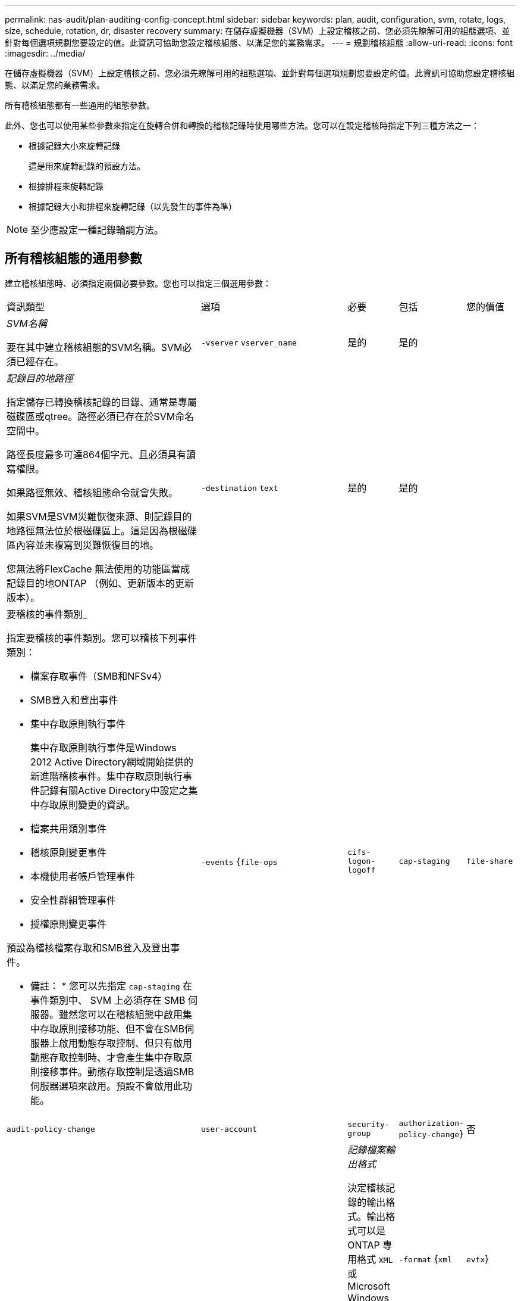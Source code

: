 ---
permalink: nas-audit/plan-auditing-config-concept.html 
sidebar: sidebar 
keywords: plan, audit, configuration, svm, rotate, logs, size, schedule, rotation, dr, disaster recovery 
summary: 在儲存虛擬機器（SVM）上設定稽核之前、您必須先瞭解可用的組態選項、並針對每個選項規劃您要設定的值。此資訊可協助您設定稽核組態、以滿足您的業務需求。 
---
= 規劃稽核組態
:allow-uri-read: 
:icons: font
:imagesdir: ../media/


[role="lead"]
在儲存虛擬機器（SVM）上設定稽核之前、您必須先瞭解可用的組態選項、並針對每個選項規劃您要設定的值。此資訊可協助您設定稽核組態、以滿足您的業務需求。

所有稽核組態都有一些通用的組態參數。

此外、您也可以使用某些參數來指定在旋轉合併和轉換的稽核記錄時使用哪些方法。您可以在設定稽核時指定下列三種方法之一：

* 根據記錄大小來旋轉記錄
+
這是用來旋轉記錄的預設方法。

* 根據排程來旋轉記錄
* 根據記錄大小和排程來旋轉記錄（以先發生的事件為準）


[NOTE]
====
至少應設定一種記錄輪調方法。

====


== 所有稽核組態的通用參數

建立稽核組態時、必須指定兩個必要參數。您也可以指定三個選用參數：

[cols="40,30,10,10,10"]
|===


| 資訊類型 | 選項 | 必要 | 包括 | 您的價值 


 a| 
_SVM名稱_

要在其中建立稽核組態的SVM名稱。SVM必須已經存在。
 a| 
`-vserver` `vserver_name`
 a| 
是的
 a| 
是的
 a| 



 a| 
_記錄目的地路徑_

指定儲存已轉換稽核記錄的目錄、通常是專屬磁碟區或qtree。路徑必須已存在於SVM命名空間中。

路徑長度最多可達864個字元、且必須具有讀寫權限。

如果路徑無效、稽核組態命令就會失敗。

如果SVM是SVM災難恢復來源、則記錄目的地路徑無法位於根磁碟區上。這是因為根磁碟區內容並未複寫到災難恢復目的地。

您無法將FlexCache 無法使用的功能區當成記錄目的地ONTAP （例如、更新版本的更新版本）。
 a| 
`-destination` `text`
 a| 
是的
 a| 
是的
 a| 



 a| 
要稽核的事件類別_

指定要稽核的事件類別。您可以稽核下列事件類別：

* 檔案存取事件（SMB和NFSv4）
* SMB登入和登出事件
* 集中存取原則執行事件
+
集中存取原則執行事件是Windows 2012 Active Directory網域開始提供的新進階稽核事件。集中存取原則執行事件記錄有關Active Directory中設定之集中存取原則變更的資訊。

* 檔案共用類別事件
* 稽核原則變更事件
* 本機使用者帳戶管理事件
* 安全性群組管理事件
* 授權原則變更事件


預設為稽核檔案存取和SMB登入及登出事件。

* 備註： * 您可以先指定 `cap-staging` 在事件類別中、 SVM 上必須存在 SMB 伺服器。雖然您可以在稽核組態中啟用集中存取原則接移功能、但不會在SMB伺服器上啟用動態存取控制、但只有啟用動態存取控制時、才會產生集中存取原則接移事件。動態存取控制是透過SMB伺服器選項來啟用。預設不會啟用此功能。
 a| 
`-events` {`file-ops`|`cifs-logon-logoff`|`cap-staging`|`file-share`|`audit-policy-change`|`user-account`|`security-group`|`authorization-policy-change`}
 a| 
否
 a| 
 a| 



 a| 
_記錄檔案輸出格式_

決定稽核記錄的輸出格式。輸出格式可以是 ONTAP 專用格式 `XML` 或 Microsoft Windows `EVTX` 記錄格式。依預設、輸出格式為 `EVTX`。
 a| 
`-format` {`xml`|`evtx`}
 a| 
否
 a| 
 a| 



 a| 
_記錄檔案旋轉限制_

決定要保留多少稽核記錄檔、然後再將最舊的記錄檔轉出。例如、如果您輸入的值 `5`，最後五個記錄檔會保留。

的值 `0` 表示保留所有記錄檔。預設值為 0 。
 a| 
`-rotate-limit` `integer`
 a| 
否
 a| 
 a| 

|===


== 用於判斷何時旋轉稽核事件記錄的參數

*根據記錄大小旋轉記錄*

預設值是根據大小來旋轉稽核記錄。

* 預設記錄大小為100 MB
* 如果您要使用預設的記錄檔旋轉方法和預設的記錄檔大小、則不需要設定任何特定的記錄檔旋轉參數。
* 如果您想要根據記錄檔大小來旋轉稽核記錄檔、請使用下列命令來取消設定 `-rotate-schedule-minute` 參數： `vserver audit modify -vserver vs0 -destination / -rotate-schedule-minute -`


如果您不想使用預設記錄大小、可以設定 `-rotate-size` 指定自訂記錄大小的參數：

[cols="40,30,10,10,10"]
|===


| 資訊類型 | 選項 | 必要 | 包括 | 您的價值 


 a| 
_記錄檔案大小限制_

決定稽核記錄檔大小限制。
 a| 
`-rotate-size` {`integer`[kb|MB|GB|TB|PB]}
 a| 
否
 a| 
 a| 

|===
*根據排程旋轉記錄*

如果您選擇根據排程來旋轉稽核記錄、您可以使用任何組合的時間型旋轉參數來排程記錄輪調。

* 如果您使用時間型旋轉、則會使用 `-rotate-schedule-minute` 參數為必填。
* 所有其他的時間型旋轉參數都是選用的。
* 旋轉排程是使用所有與時間相關的值來計算。
+
例如、如果您只指定 `-rotate-schedule-minute` 參數時、稽核記錄檔會根據一週中所有天所指定的分鐘數、在一年中所有月份的所有小時內進行旋轉。

* 如果只指定一或兩個時間型旋轉參數（例如、 `-rotate-schedule-month` 和 `-rotate-schedule-minutes`）、記錄檔會根據您在一週的所有天、所有時間、但僅在指定的月份內所指定的分鐘值來旋轉。
+
例如、您可以指定稽核日誌在一月、三月和八月的所有週一、週三和週六上午10：30進行輪調

* 如果您同時指定兩者的值 `-rotate-schedule-dayofweek` 和 `-rotate-schedule-day`的問題。
+
例如、如果您指定 `-rotate-schedule-dayofweek` 星期五和 `-rotate-schedule-day` 截至 13 日、稽核記錄將會在每週五和指定月份的第 13 天、而不只是在每週五的第 13 天輪調。

* 如果您想要根據排程來旋轉稽核記錄檔、請使用下列命令來取消設定 `-rotate-size` 參數： `vserver audit modify -vserver vs0 -destination / -rotate-size -`


您可以使用下列可用稽核參數清單、來決定要使用哪些值來設定稽核事件記錄輪調的排程：

[cols="40,30,10,10,10"]
|===


| 資訊類型 | 選項 | 必要 | 包括 | 您的價值 


 a| 
_記錄輪調排程：月_

決定每月循環稽核記錄的排程。

有效值為 `January` 透過 `December`和 `all`。例如、您可以指定稽核日誌在1月、3月和8月期間輪調。
 a| 
`-rotate-schedule-month` `chron_month`
 a| 
否
 a| 
 a| 



 a| 
_記錄輪調排程：週中日_

決定每日（一週中的某天）排程以循環稽核記錄。

有效值為 `Sunday` 透過 `Saturday`和 `all`。例如、您可以指定稽核日誌在週二和週五、或一週中的所有日子循環顯示。
 a| 
`-rotate-schedule-dayofweek` `chron_dayofweek`
 a| 
否
 a| 
 a| 



 a| 
_記錄輪調排程：天_

決定每月的日期排程、以循環稽核記錄。

有效值範圍從 `1` 透過 `31`。例如、您可以指定稽核日誌在每月的第10天和第20天、或每月的所有天進行旋轉。
 a| 
`-rotate-schedule-day` `chron_dayofmonth`
 a| 
否
 a| 
 a| 



 a| 
_記錄輪調排程：hour _

決定每小時循環稽核記錄的排程。

有效值範圍從 `0` （午夜）至 `23` （下午 11 ： 00 ）。指定 `all` 每小時輪換稽核記錄。例如、您可以指定稽核日誌的旋轉時間為6（上午6點）和18（下午6點）。
 a| 
`-rotate-schedule-hour` `chron_hour`
 a| 
否
 a| 
 a| 



 a| 
_記錄輪調排程：分_

決定稽核日誌的分鐘排程。

有效值範圍從 `0` 至 `59`。例如、您可以指定稽核日誌在30分鐘內旋轉。
 a| 
`-rotate-schedule-minute` `chron_minute`
 a| 
是、如果設定排程型記錄輪調、則為否
 a| 
 a| 

|===
*根據記錄大小和排程來旋轉記錄*

您可以選擇根據記錄大小和排程來旋轉記錄檔、方法是同時設定 `-rotate-size` 參數和時間型旋轉參數。例如： IF `-rotate-size` 設為 10 MB 、且 `-rotate-schedule-minute` 設為 15 、當記錄檔大小達到 10 MB 或每小時 15 分鐘（以先發生的事件為準）時、記錄檔會旋轉。
